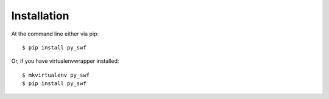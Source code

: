 ============
Installation
============

At the command line either via pip::

    $ pip install py_swf

Or, if you have virtualenvwrapper installed::

    $ mkvirtualenv py_swf
    $ pip install py_swf
